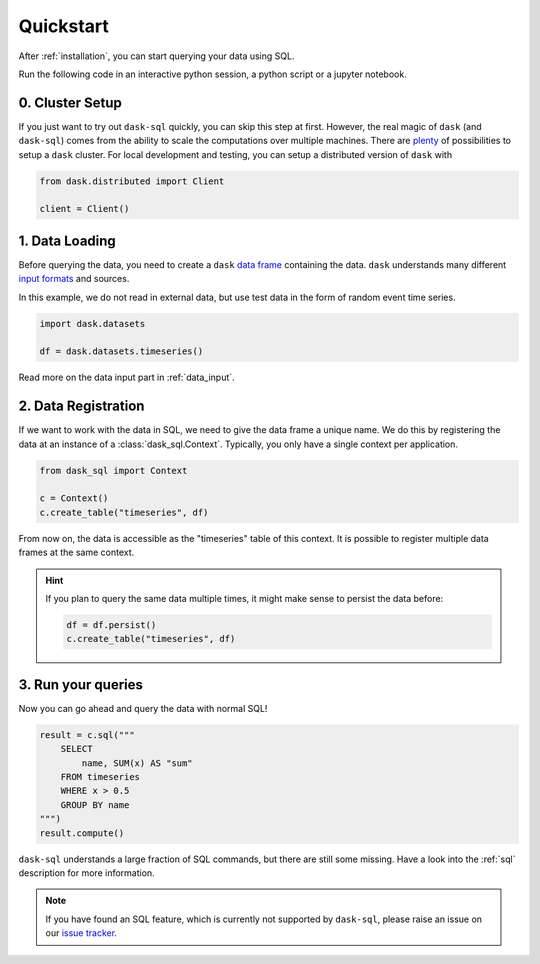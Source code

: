 .. _quickstart:

Quickstart
==========

After :ref:`installation`, you can start querying your data using SQL.

Run the following code in an interactive python session, a python script or a jupyter notebook.

0. Cluster Setup
----------------

If you just want to try out ``dask-sql`` quickly, you can skip this step at first.
However, the real magic of ``dask`` (and ``dask-sql``) comes from the ability to scale the computations over multiple machines.
There are `plenty <https://docs.dask.org/en/latest/setup.html>`_ of possibilities to setup a ``dask`` cluster.
For local development and testing, you can setup a distributed version of ``dask`` with

.. code-block:: python

    from dask.distributed import Client

    client = Client()

1. Data Loading
---------------

Before querying the data, you need to create a ``dask`` `data frame <https://docs.dask.org/en/latest/dataframe.html>`_ containing the data.
``dask`` understands many different `input formats <https://docs.dask.org/en/latest/dataframe-create.html>`_ and sources.

In this example, we do not read in external data, but use test data in the form of random event time series.

.. code-block:: python

    import dask.datasets

    df = dask.datasets.timeseries()

Read more on the data input part in :ref:`data_input`.

2. Data Registration
--------------------

If we want to work with the data in SQL, we need to give the data frame a unique name.
We do this by registering the data at an instance of a :class:`dask_sql.Context`.
Typically, you only have a single context per application.

.. code-block:: python

    from dask_sql import Context

    c = Context()
    c.create_table("timeseries", df)

From now on, the data is accessible as the "timeseries" table of this context.
It is possible to register multiple data frames at the same context.

.. hint::

    If you plan to query the same data multiple times,
    it might make sense to persist the data before:

    .. code-block:: python

        df = df.persist()
        c.create_table("timeseries", df)


3. Run your queries
-------------------

Now you can go ahead and query the data with normal SQL!

.. code-block:: python

    result = c.sql("""
        SELECT
            name, SUM(x) AS "sum"
        FROM timeseries
        WHERE x > 0.5
        GROUP BY name
    """)
    result.compute()

``dask-sql`` understands a large fraction of SQL commands, but there are still some missing.
Have a look into the :ref:`sql` description for more information.

.. note::

    If you have found an SQL feature, which is currently not supported by ``dask-sql``,
    please raise an issue on our `issue tracker <https://github.com/nils-braun/dask-sql/issues>`_.

